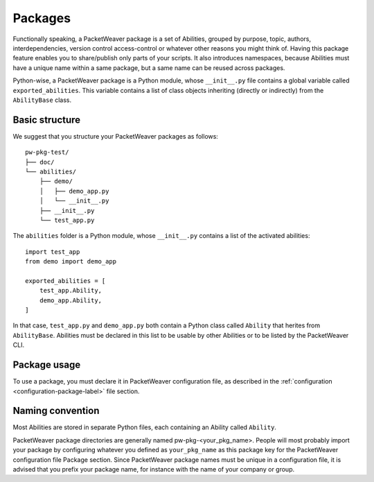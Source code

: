 .. _packages-label:

Packages
========

Functionally speaking, a PacketWeaver package is a set of Abilities, grouped by
purpose, topic, authors, interdependencies, version control access-control or
whatever other reasons you might think of. Having this package feature enables
you to share/publish only parts of your scripts. It also introduces namespaces,
because Abilities must have a unique name within a same package, but a same
name can be reused across packages.

Python-wise, a PacketWeaver package is a Python module, whose ``__init__.py``
file contains a global variable called ``exported_abilities``. This variable
contains a list of class objects inheriting (directly or indirectly) from the
``AbilityBase`` class.

Basic structure
^^^^^^^^^^^^^^^

We suggest that you structure your PacketWeaver packages as follows::

    pw-pkg-test/
    ├── doc/
    └── abilities/
        ├── demo/
        │   ├── demo_app.py
        │   └── __init__.py
        ├── __init__.py
        └── test_app.py

The ``abilities`` folder is a Python module, whose ``__init__.py`` contains a
list of the activated abilities::

    import test_app
    from demo import demo_app

    exported_abilities = [
        test_app.Ability,
        demo_app.Ability,
    ]

In that case, ``test_app.py`` and ``demo_app.py`` both contain a Python class
called ``Ability`` that herites from ``AbilityBase``. Abilities must be
declared in this list to be usable by other Abilities or to be listed by the
PacketWeaver CLI.

.. _activate-pkg-label:

Package usage
^^^^^^^^^^^^^

To use a package, you must declare it in PacketWeaver configuration file, as
described in the :ref:`configuration <configuration-package-label>` file
section.


Naming convention
^^^^^^^^^^^^^^^^^

Most Abilities are stored in separate Python files, each containing an Ability
called ``Ability``.

PacketWeaver package directories are generally named pw-pkg-<your_pkg_name>.
People will most probably import your package by configuring whatever you
defined as ``your_pkg_name`` as this package key for the PacketWeaver
configuration file Package section.  Since PacketWeaver package names must be
unique in a configuration file, it is advised that you prefix your package
name, for instance with the name of your company or group.
